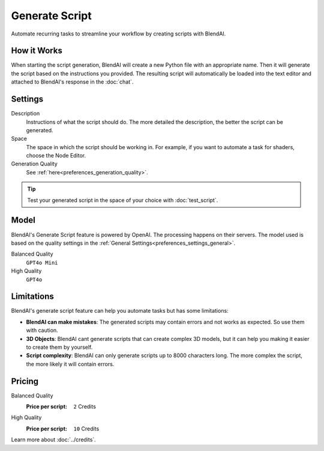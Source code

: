 ***************
Generate Script
***************

Automate recurring tasks to streamline your workflow by creating scripts with BlendAI.


How it Works
============

When starting the script generation, BlendAI will create a new Python file with an appropriate name. Then it will generate the script based on the instructions you provided.
The resulting script will automatically be loaded into the text editor and attached to BlendAI's response in the :doc:`chat`.


Settings
========

Description
    Instructions of what the script should do. The more detailed the description, the better the script can be generated.

Space
    The space in which the script should be working in. For example, if you want to automate a task for shaders, choose the Node Editor.

Generation Quality
    See :ref:`here<preferences_generation_quality>`.

.. tip::

    Test your generated script in the space of your choice with :doc:`test_script`.


Model
=====

BlendAI's Generate Script feature is powered by OpenAI. The processing happens on their servers.
The model used is based on the quality settings in the :ref:`General Settings<preferences_settings_general>`.

Balanced Quality
    ``GPT4o Mini``

High Quality
    ``GPT4o``


.. _generate_script_limitations:

Limitations
===========

BlendAI's generate script feature can help you automate tasks but has some limitations:

- **BlendAI can make mistakes**: The generated scripts may contain errors and not works as expected. So use them with caution.
- **3D Objects**: BlendAI cant generate scripts that can create complex 3D models, but it can help you making it easier to create them by yourself.
- **Script complexity**: BlendAI can only generate scripts up to 8000 characters long. The more complex the script, the more likely it will contain errors.


.. _generate_script_pricing:

Pricing
=======

Balanced Quality
    :Price per script: ``2`` Credits

High Quality
    :Price per script: ``10`` Credits

Learn more about :doc:`../credits`.

